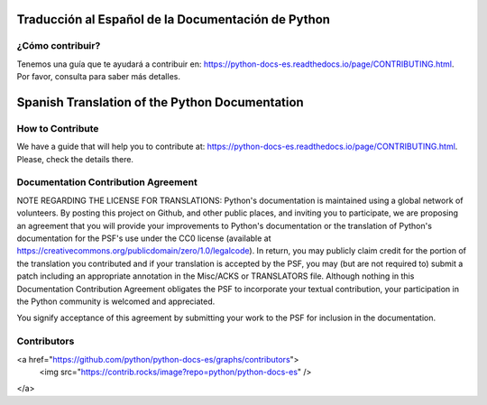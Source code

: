 .. image:: https://github.com/python/python-docs-es/actions/workflows/main.yml/badge.svg?branch=3.11
  :target: https://github.com/python/python-docs-es/actions?query=branch:3.11
  :alt: Build Status

.. image:: https://readthedocs.org/projects/python-docs-es/badge/?version=3.11
   :target: https://python-docs-es.readthedocs.io/es/3.11/?badge=3.11
   :alt: Documentation Status


Traducción al Español de la Documentación de Python
===================================================

¿Cómo contribuir?
-----------------

Tenemos una guía que te ayudará a contribuir en: https://python-docs-es.readthedocs.io/page/CONTRIBUTING.html.
Por favor, consulta para saber más detalles.


Spanish Translation of the Python Documentation
===============================================

How to Contribute
-----------------

We have a guide that will help you to contribute at: https://python-docs-es.readthedocs.io/page/CONTRIBUTING.html.
Please, check the details there.


Documentation Contribution Agreement
------------------------------------

NOTE REGARDING THE LICENSE FOR TRANSLATIONS: Python's documentation is
maintained using a global network of volunteers. By posting this
project on Github, and other public places, and inviting
you to participate, we are proposing an agreement that you will
provide your improvements to Python's documentation or the translation
of Python's documentation for the PSF's use under the CC0 license
(available at
https://creativecommons.org/publicdomain/zero/1.0/legalcode). In
return, you may publicly claim credit for the portion of the
translation you contributed and if your translation is accepted by the
PSF, you may (but are not required to) submit a patch including an
appropriate annotation in the Misc/ACKS or TRANSLATORS file. Although
nothing in this Documentation Contribution Agreement obligates the PSF
to incorporate your textual contribution, your participation in the
Python community is welcomed and appreciated.

You signify acceptance of this agreement by submitting your work to
the PSF for inclusion in the documentation.

Contributors
------------

<a href="https://github.com/python/python-docs-es/graphs/contributors">
  <img src="https://contrib.rocks/image?repo=python/python-docs-es" />
</a>
